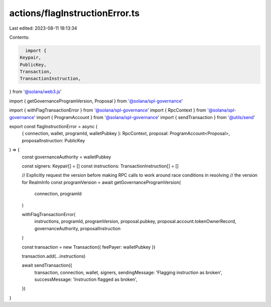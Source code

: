 actions/flagInstructionError.ts
===============================

Last edited: 2023-08-11 18:13:34

Contents:

.. code-block:: ts

    import {
  Keypair,
  PublicKey,
  Transaction,
  TransactionInstruction,
} from '@solana/web3.js'

import { getGovernanceProgramVersion, Proposal } from '@solana/spl-governance'

import { withFlagTransactionError } from '@solana/spl-governance'
import { RpcContext } from '@solana/spl-governance'
import { ProgramAccount } from '@solana/spl-governance'
import { sendTransaction } from '@utils/send'

export const flagInstructionError = async (
  { connection, wallet, programId, walletPubkey }: RpcContext,
  proposal: ProgramAccount<Proposal>,
  proposalInstruction: PublicKey
) => {
  const governanceAuthority = walletPubkey

  const signers: Keypair[] = []
  const instructions: TransactionInstruction[] = []

  // Explicitly request the version before making RPC calls to work around race conditions in resolving
  // the version for RealmInfo
  const programVersion = await getGovernanceProgramVersion(
    connection,
    programId
  )

  withFlagTransactionError(
    instructions,
    programId,
    programVersion,
    proposal.pubkey,
    proposal.account.tokenOwnerRecord,
    governanceAuthority,
    proposalInstruction
  )

  const transaction = new Transaction({ feePayer: walletPubkey })

  transaction.add(...instructions)

  await sendTransaction({
    transaction,
    connection,
    wallet,
    signers,
    sendingMessage: 'Flagging instruction as broken',
    successMessage: 'Instruction flagged as broken',
  })
}


